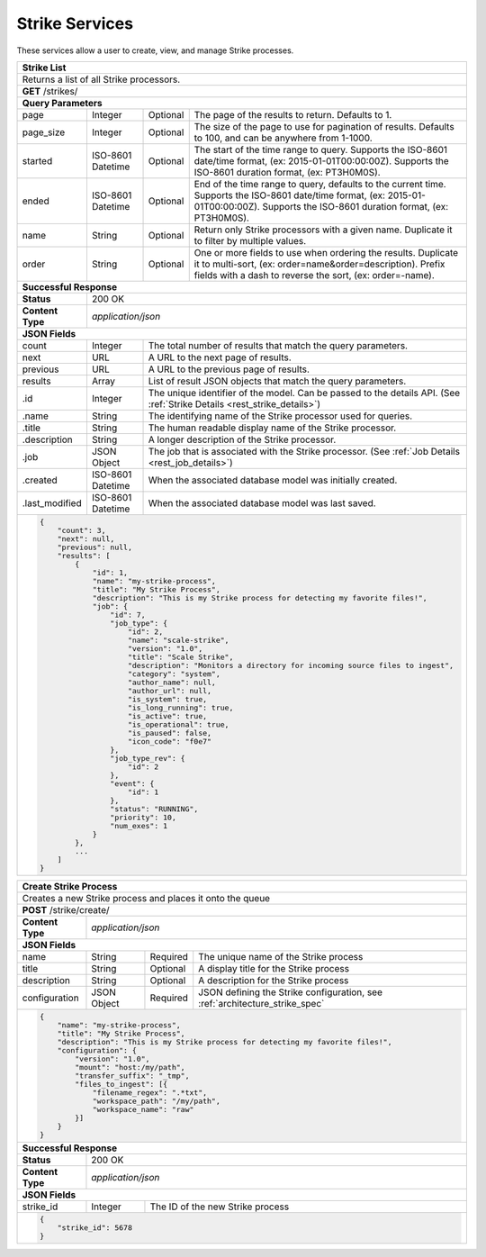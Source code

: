 
.. _rest_strike:

Strike Services
===============

These services allow a user to create, view, and manage Strike processes.

.. _rest_strike_list:

+-------------------------------------------------------------------------------------------------------------------------+
| **Strike List**                                                                                                         |
+=========================================================================================================================+
| Returns a list of all Strike processors.                                                                                |
+-------------------------------------------------------------------------------------------------------------------------+
| **GET** /strikes/                                                                                                       |
+-------------------------------------------------------------------------------------------------------------------------+
| **Query Parameters**                                                                                                    |
+--------------------+-------------------+----------+---------------------------------------------------------------------+
| page               | Integer           | Optional | The page of the results to return. Defaults to 1.                   |
+--------------------+-------------------+----------+---------------------------------------------------------------------+
| page_size          | Integer           | Optional | The size of the page to use for pagination of results.              |
|                    |                   |          | Defaults to 100, and can be anywhere from 1-1000.                   |
+--------------------+-------------------+----------+---------------------------------------------------------------------+
| started            | ISO-8601 Datetime | Optional | The start of the time range to query.                               |
|                    |                   |          | Supports the ISO-8601 date/time format, (ex: 2015-01-01T00:00:00Z). |
|                    |                   |          | Supports the ISO-8601 duration format, (ex: PT3H0M0S).              |
+--------------------+-------------------+----------+---------------------------------------------------------------------+
| ended              | ISO-8601 Datetime | Optional | End of the time range to query, defaults to the current time.       |
|                    |                   |          | Supports the ISO-8601 date/time format, (ex: 2015-01-01T00:00:00Z). |
|                    |                   |          | Supports the ISO-8601 duration format, (ex: PT3H0M0S).              |
+--------------------+-------------------+----------+---------------------------------------------------------------------+
| name               | String            | Optional | Return only Strike processors with a given name.                    |
|                    |                   |          | Duplicate it to filter by multiple values.                          |
+--------------------+-------------------+----------+---------------------------------------------------------------------+
| order              | String            | Optional | One or more fields to use when ordering the results.                |
|                    |                   |          | Duplicate it to multi-sort, (ex: order=name&order=description).     |
|                    |                   |          | Prefix fields with a dash to reverse the sort, (ex: order=-name).   |
+--------------------+-------------------+----------+---------------------------------------------------------------------+
| **Successful Response**                                                                                                 |
+--------------------+----------------------------------------------------------------------------------------------------+
| **Status**         | 200 OK                                                                                             |
+--------------------+----------------------------------------------------------------------------------------------------+
| **Content Type**   | *application/json*                                                                                 |
+--------------------+----------------------------------------------------------------------------------------------------+
| **JSON Fields**                                                                                                         |
+--------------------+-------------------+--------------------------------------------------------------------------------+
| count              | Integer           | The total number of results that match the query parameters.                   |
+--------------------+-------------------+--------------------------------------------------------------------------------+
| next               | URL               | A URL to the next page of results.                                             |
+--------------------+-------------------+--------------------------------------------------------------------------------+
| previous           | URL               | A URL to the previous page of results.                                         |
+--------------------+-------------------+--------------------------------------------------------------------------------+
| results            | Array             | List of result JSON objects that match the query parameters.                   |
+--------------------+-------------------+--------------------------------------------------------------------------------+
| .id                | Integer           | The unique identifier of the model. Can be passed to the details API.          |
|                    |                   | (See :ref:`Strike Details <rest_strike_details>`)                              |
+--------------------+-------------------+--------------------------------------------------------------------------------+
| .name              | String            | The identifying name of the Strike processor used for queries.                 |
+--------------------+-------------------+--------------------------------------------------------------------------------+
| .title             | String            | The human readable display name of the Strike processor.                       |
+--------------------+-------------------+--------------------------------------------------------------------------------+
| .description       | String            | A longer description of the Strike processor.                                  |
+--------------------+-------------------+--------------------------------------------------------------------------------+
| .job               | JSON Object       | The job that is associated with the Strike processor.                          |
|                    |                   | (See :ref:`Job Details <rest_job_details>`)                                    |
+--------------------+-------------------+--------------------------------------------------------------------------------+
| .created           | ISO-8601 Datetime | When the associated database model was initially created.                      |
+--------------------+-------------------+--------------------------------------------------------------------------------+
| .last_modified     | ISO-8601 Datetime | When the associated database model was last saved.                             |
+--------------------+-------------------+--------------------------------------------------------------------------------+
| .. code-block:: javascript                                                                                              |
|                                                                                                                         |
|    {                                                                                                                    |
|        "count": 3,                                                                                                      |
|        "next": null,                                                                                                    |
|        "previous": null,                                                                                                |
|        "results": [                                                                                                     |
|            {                                                                                                            |
|                "id": 1,                                                                                                 |
|                "name": "my-strike-process",                                                                             |
|                "title": "My Strike Process",                                                                            |
|                "description": "This is my Strike process for detecting my favorite files!",                             |
|                "job": {                                                                                                 |
|                    "id": 7,                                                                                             |
|                    "job_type": {                                                                                        |
|                        "id": 2,                                                                                         |
|                        "name": "scale-strike",                                                                          |
|                        "version": "1.0",                                                                                |
|                        "title": "Scale Strike",                                                                         |
|                        "description": "Monitors a directory for incoming source files to ingest",                       |
|                        "category": "system",                                                                            |
|                        "author_name": null,                                                                             |
|                        "author_url": null,                                                                              |
|                        "is_system": true,                                                                               |
|                        "is_long_running": true,                                                                         |
|                        "is_active": true,                                                                               |
|                        "is_operational": true,                                                                          |
|                        "is_paused": false,                                                                              |
|                        "icon_code": "f0e7"                                                                              |
|                    },                                                                                                   |
|                    "job_type_rev": {                                                                                    |
|                        "id": 2                                                                                          |
|                    },                                                                                                   |
|                    "event": {                                                                                           |
|                        "id": 1                                                                                          |
|                    },                                                                                                   |
|                    "status": "RUNNING",                                                                                 |
|                    "priority": 10,                                                                                      |
|                    "num_exes": 1                                                                                        |
|                }                                                                                                        |
|            },                                                                                                           |
|            ...                                                                                                          |
|        ]                                                                                                                |
|    }                                                                                                                    |
+-------------------------------------------------------------------------------------------------------------------------+

.. _rest_strike_create:

+-----------------------------------------------------------------------------------------------------------------------+
| **Create Strike Process**                                                                                             |
+=======================================================================================================================+
| Creates a new Strike process and places it onto the queue                                                             |
+-----------------------------------------------------------------------------------------------------------------------+
| **POST** /strike/create/                                                                                              |
+--------------------+--------------------------------------------------------------------------------------------------+
| **Content Type**   | *application/json*                                                                               |
+--------------------+--------------------------------------------------------------------------------------------------+
| **JSON Fields**                                                                                                       |
+--------------------+-------------------+----------+-------------------------------------------------------------------+
| name               | String            | Required | The unique name of the Strike process                             |
+--------------------+-------------------+----------+-------------------------------------------------------------------+
| title              | String            | Optional | A display title for the Strike process                            |
+--------------------+-------------------+----------+-------------------------------------------------------------------+
| description        | String            | Optional | A description for the Strike process                              |
+--------------------+-------------------+----------+-------------------------------------------------------------------+
| configuration      | JSON Object       | Required | JSON defining the Strike configuration,                           |
|                    |                   |          | see :ref:`architecture_strike_spec`                               |
+--------------------+-------------------+----------+-------------------------------------------------------------------+
| .. code-block:: javascript                                                                                            |
|                                                                                                                       |
|    {                                                                                                                  |
|        "name": "my-strike-process",                                                                                   |
|        "title": "My Strike Process",                                                                                  |
|        "description": "This is my Strike process for detecting my favorite files!",                                   |
|        "configuration": {                                                                                             |
|            "version": "1.0",                                                                                          |
|            "mount": "host:/my/path",                                                                                  |
|            "transfer_suffix": "_tmp",                                                                                 |
|            "files_to_ingest": [{                                                                                      |
|                "filename_regex": ".*txt",                                                                             |
|                "workspace_path": "/my/path",                                                                          |
|                "workspace_name": "raw"                                                                                |
|            }]                                                                                                         |
|        }                                                                                                              |
|    }                                                                                                                  |
+-----------------------------------------------------------------------------------------------------------------------+
| **Successful Response**                                                                                               |
+--------------------+--------------------------------------------------------------------------------------------------+
| **Status**         | 200 OK                                                                                           |
+--------------------+--------------------------------------------------------------------------------------------------+
| **Content Type**   | *application/json*                                                                               |
+--------------------+--------------------------------------------------------------------------------------------------+
| **JSON Fields**                                                                                                       |
+--------------------+-------------------+------------------------------------------------------------------------------+
| strike_id          | Integer           | The ID of the new Strike process                                             |
+--------------------+-------------------+------------------------------------------------------------------------------+
| .. code-block:: javascript                                                                                            |
|                                                                                                                       |
|    {                                                                                                                  |
|        "strike_id": 5678                                                                                              |
|    }                                                                                                                  |
+-----------------------------------------------------------------------------------------------------------------------+

.. _rest_strike_details:
